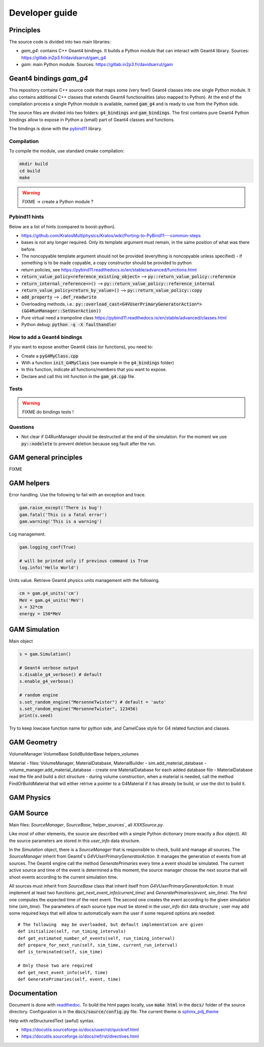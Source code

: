 

=================
 Developer guide
=================

----------
Principles
----------


The source code is divided into two main libraries:

* `gam_g4`: contains C++ Geant4 bindings. It builds a Python module that can interact with Geant4 library. Sources: `<https://gitlab.in2p3.fr/davidsarrut/gam_g4>`_
* `gam`: main Python module. Sources: `<https://gitlab.in2p3.fr/davidsarrut/gam>`_ 

--------------------------------------
 Geant4 bindings `gam_g4`
--------------------------------------

This repository contains C++ source code that maps some (very few!)  Geant4 classes into one single Python module. It also contains additional C++ classes that extends Geant4 functionalities (also mapped to Python). At the end of the compilation process a single Python module is available, named :code:`gam_g4` and is ready to use from the Python side.

The source files are divided into two folders: :code:`g4_bindings` and :code:`gam_bindings`. The first contains pure Geant4 Python bindings allow to expose in Python a (small) part of Geant4 classes and functions.

The bindings is done with the `pybind11 <https://github.com/pybind/pybind11>`_ library.


Compilation
:::::::::::

To compile the module, use standard cmake compilation:

.. code:: python

   mkdir build
   cd build
   make

.. warning:: FIXME -> create a Python module ?


Pybind11 hints
::::::::::::::

Below are a list of hints (compared to boost-python).

* https://github.com/KratosMultiphysics/Kratos/wiki/Porting-to-PyBind11---common-steps

* bases is not any longer required. Only its template argument must remain, in the same position of what was there before.

* The noncopyable template argument should not be provided (everything is noncopyable unless specified) - if something is to be made copyable, a copy constructor should be provided to python
     
* return policies, see
  https://pybind11.readthedocs.io/en/stable/advanced/functions.html

* :code:`return_value_policy<reference_existing_object>` --> :code:`py::return_value_policy::reference`
 
* :code:`return_internal_reference<>()` --> :code:`py::return_value_policy::reference_internal`
      
* :code:`return_value_policy<return_by_value>()` --> :code:`py::return_value_policy::copy`
  
* :code:`add_property` --> :code:`.def_readwrite`

* Overloading methods, i.e.: :code:`py::overload_cast<G4VUserPrimaryGeneratorAction*>(&G4RunManager::SetUserAction))`

* Pure virtual need a trampoline class https://pybind11.readthedocs.io/en/stable/advanced/classes.html

* Python debug: :code:`python -q -X faulthandler`


How to add a Geant4 bindings
::::::::::::::::::::::::::::

If you want to expose another Geant4 class (or functions), you need to:

* Create a :code:`pyG4MyClass.cpp`
* With a function :code:`init_G4MyClass` (see example in the :code:`g4_bindings` folder)
* In this function, indicate all functions/members that you want to expose.
* Declare and call this init function in the :code:`gam_g4.cpp` file. 


Tests
:::::

.. warning:: FIXME do bindings tests !


Questions
:::::::::

* Not clear if G4RunManager should be destructed at the end of the simulation. For the moment we use :code:`py::nodelete` to prevent deletion because seg fault after the run. 


----------------------
GAM general principles
----------------------

FIXME 

-----------
GAM helpers
-----------

Error handling. Use the following to fail with an exception and trace. 

.. code:: python
   
   gam.raise_except('There is bug')
   gam.fatal('This is a fatal error')
   gam.warning('This is a warning')


Log management. 

.. code:: python

   gam.logging_conf(True)

   # will be printed only if previous command is True
   log.info('Hello World')


Units value. Retrieve Geant4 physics units management with the following. 

.. code:: python

   cm = gam.g4_units('cm')
   MeV = gam.g4_units('MeV')          
   x = 32*cm
   energy = 150*MeV



--------------
GAM Simulation
--------------

Main object

.. code:: python

   s = gam.Simulation()
          
   # Geant4 verbose output
   s.disable_g4_verbose() # default
   s.enable_g4_verbose()

   # random engine
   s.set_random_engine("MersenneTwister") # default = 'auto'
   s.set_random_engine("MersenneTwister", 123456)
   print(s.seed)
          
Try to keep lowcase function name for python side, and CamelCase style for G4 related function and classes.
          
------------
GAM Geometry
------------

VolumeManager
VolumeBase
SolidBuilderBase
helpers_volumes

Material
- files: VolumeManager, MaterialDatabase, MaterialBuilder
- sim.add_material_database
- volume_manager.add_material_database
- create one MaterialDatabase for each added database file
- MaterialDatabase read the file and build a dict structure
- during volume construction, when a material is needed, call the method FindOrBuildMaterial that will either retrive a pointer to a G4Material if it has already be build, or use the dict to build it. 



-----------
GAM Physics
-----------

----------
GAM Source
----------

Main files: `SourceManager`, `SourceBase`,`helper_sources`, all `XXXSource.py`.

Like most of other elements, the source are described with a simple Python dictionary (more exactly a `Box` object). All the source parameters are stored in this `user_info` data structure.

In the `Simulation` object, there is a `SourceManager` that is responsible to check, build and manage all sources. The `SourceManager` inherit from Geant4's `G4VUserPrimaryGeneratorAction`. It manages the generation of events from all sources. The Geant4 engine call the method `GeneratePrimaries` every time a event should be simulated. The current active source and time of the event is determined a this moment, the source manager choose the next source that will shoot events according to the current simulation time.

All sources must inherit from `SourceBase` class that inherit itself from `G4VUserPrimaryGeneratorAction`. It must implement at least two functions: `get_next_event_info(current_time)` and `GeneratePrimaries(event, sim_time)`. The first one computes the
expected time of the next event. The second one creates the event according to the given simulation time (`sim_time`). The parameters of each source type must be stored in the `user_info` dict data structure ; user may add some required keys that will allow to automatically warn the user if some required options are needed::

  # The following  may be overloaded, but default implementation are given
  def initialize(self, run_timing_intervals)
  def get_estimated_number_of_events(self, run_timing_interval)
  def prepare_for_next_run(self, sim_time, current_run_interval)
  def is_terminated(self, sim_time)

  # Only those two are required
  def get_next_event_info(self, time)
  def GeneratePrimaries(self, event, time)




-------------
Documentation
-------------

Document is done with `readthedoc <https://docs.readthedocs.io/en/stable/index.html>`_. To build the html pages locally, use :code:`make html` in the :code:`docs/` folder of the source directory. Configuration is in the :code:`docs/source/config.py` file. The current theme is `sphinx_pdj_theme <https://github.com/jucacrispim/sphinx_pdj_theme>`_

Help with reStructuredText (awful) syntax.

* https://docutils.sourceforge.io/docs/user/rst/quickref.html
* https://docutils.sourceforge.io/docs/ref/rst/directives.html

